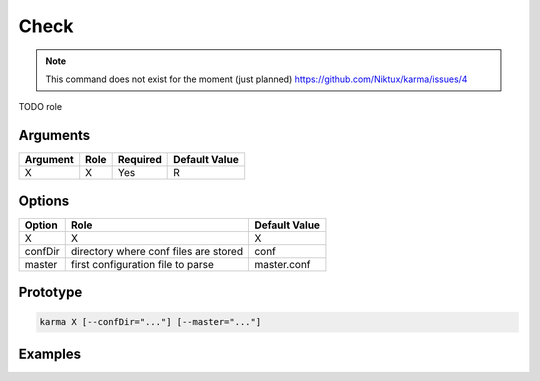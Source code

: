 Check
=====

.. note:: 
    This command does not exist for the moment (just planned)
    `<https://github.com/Niktux/karma/issues/4>`_

TODO role

Arguments
---------

=========== ====================================================================== ======== =============
Argument    Role                                                                   Required Default Value
=========== ====================================================================== ======== =============
X           X                                                                      Yes      R            
=========== ====================================================================== ======== =============

Options
-------

=========== ====================================================================== ==============
Option      Role                                                                   Default Value
=========== ====================================================================== ==============
X           X                                                                      X             
confDir     directory where conf files are stored                                  conf
master      first configuration file to parse                                      master.conf
=========== ====================================================================== ==============

Prototype
---------

.. code-block:: bash

    karma X [--confDir="..."] [--master="..."]

Examples
--------